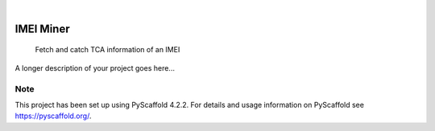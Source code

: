 .. These are examples of badges you might want to add to your README:
   please update the URLs accordingly

    .. image:: https://api.cirrus-ci.com/github/<USER>/imeiminer.svg?branch=main
        :alt: Built Status
        :target: https://cirrus-ci.com/github/<USER>/imeiminer
    .. image:: https://readthedocs.org/projects/imeiminer/badge/?version=latest
        :alt: ReadTheDocs
        :target: https://imeiminer.readthedocs.io/en/stable/
    .. image:: https://img.shields.io/coveralls/github/<USER>/imeiminer/main.svg
        :alt: Coveralls
        :target: https://coveralls.io/r/<USER>/imeiminer
    .. image:: https://img.shields.io/pypi/v/imeiminer.svg
        :alt: PyPI-Server
        :target: https://pypi.org/project/imeiminer/
    .. image:: https://img.shields.io/conda/vn/conda-forge/imeiminer.svg
        :alt: Conda-Forge
        :target: https://anaconda.org/conda-forge/imeiminer
    .. image:: https://pepy.tech/badge/imeiminer/month
        :alt: Monthly Downloads
        :target: https://pepy.tech/project/imeiminer
    .. image:: https://img.shields.io/twitter/url/http/shields.io.svg?style=social&label=Twitter
        :alt: Twitter
        :target: https://twitter.com/imeiminer

.. image:: https://img.shields.io/badge/-PyScaffold-005CA0?logo=pyscaffold
    :alt: Project generated with PyScaffold
    :target: https://pyscaffold.org/

|

=========
IMEI Miner
=========


    Fetch and catch TCA information of an IMEI


A longer description of your project goes here...


.. _pyscaffold-notes:

Note
====

This project has been set up using PyScaffold 4.2.2. For details and usage
information on PyScaffold see https://pyscaffold.org/.
